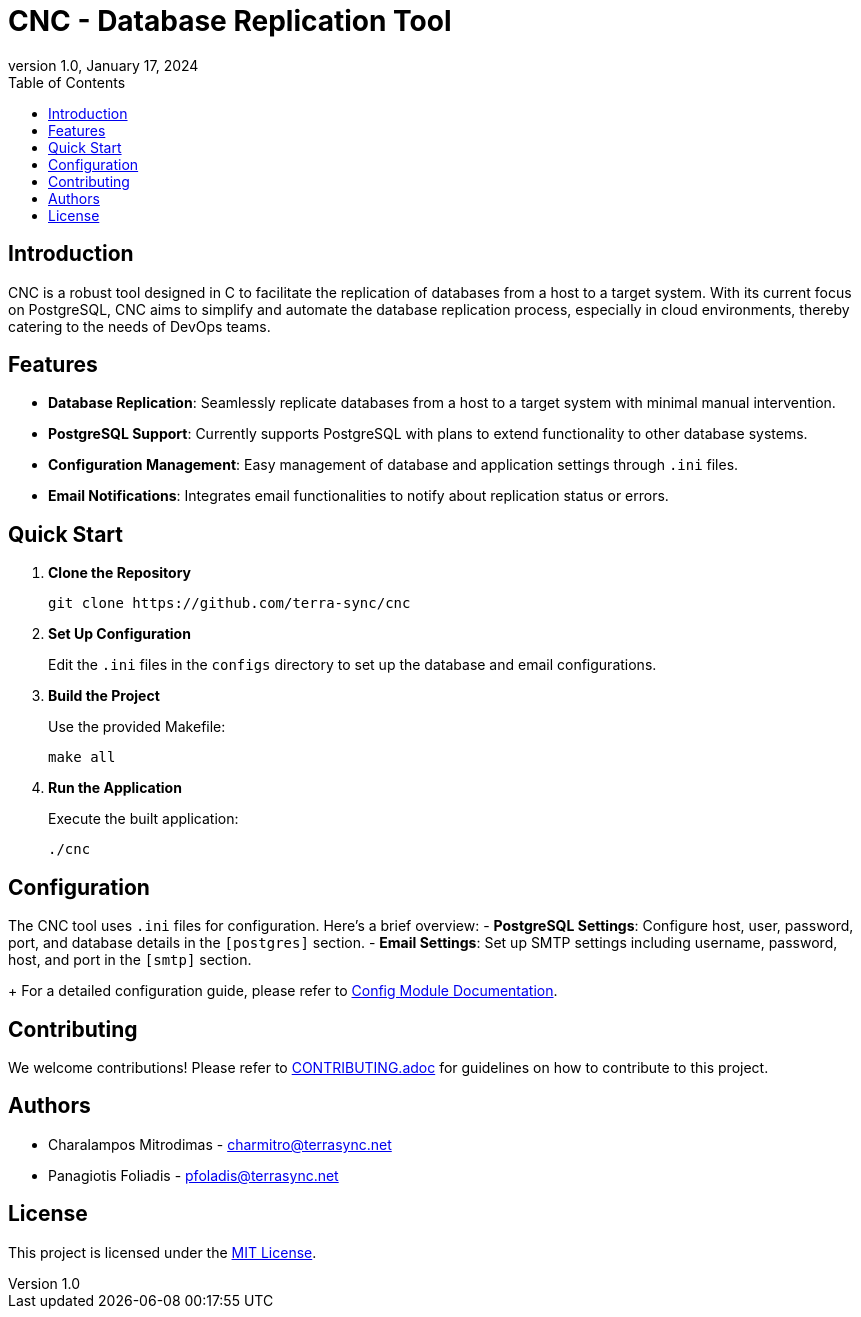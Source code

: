 :doctype: article
:revnumber: 1.0
:revdate: January 17, 2024
:toc: left
:toclevels: 2
:icons: font

= CNC - Database Replication Tool

== Introduction
CNC is a robust tool designed in C to facilitate the replication of databases from a host to a target system. With its current focus on PostgreSQL, CNC aims to simplify and automate the database replication process, especially in cloud environments, thereby catering to the needs of DevOps teams.

== Features
- *Database Replication*: Seamlessly replicate databases from a host to a target system with minimal manual intervention.
- *PostgreSQL Support*: Currently supports PostgreSQL with plans to extend functionality to other database systems.
- *Configuration Management*: Easy management of database and application settings through `.ini` files.
- *Email Notifications*: Integrates email functionalities to notify about replication status or errors.

== Quick Start
1. *Clone the Repository*
+
----
git clone https://github.com/terra-sync/cnc
----
+
2. *Set Up Configuration*
+
Edit the `.ini` files in the `configs` directory to set up the database and email configurations.
+
3. *Build the Project*
+
Use the provided Makefile:
+
----
make all
----
+
4. *Run the Application*
+
Execute the built application:
+
----
./cnc
----

== Configuration
The CNC tool uses `.ini` files for configuration. Here's a brief overview:
- *PostgreSQL Settings*: Configure host, user, password, port, and database details in the `[postgres]` section.
- *Email Settings*: Set up SMTP settings including username, password, host, and port in the `[smtp]` section.
+
For a detailed configuration guide, please refer to link:docs/config.adoc[Config Module Documentation].

== Contributing
We welcome contributions! Please refer to link:docs/CONTRIBUTING.adoc[CONTRIBUTING.adoc] for guidelines on how to contribute to this project.

== Authors
- Charalampos Mitrodimas - mailto:charmitro@terrasync.net[charmitro@terrasync.net]
- Panagiotis Foliadis - mailto:pfoladis@terrasync.net[pfoladis@terrasync.net]

== License
This project is licensed under the link:LICENSE[MIT License].
